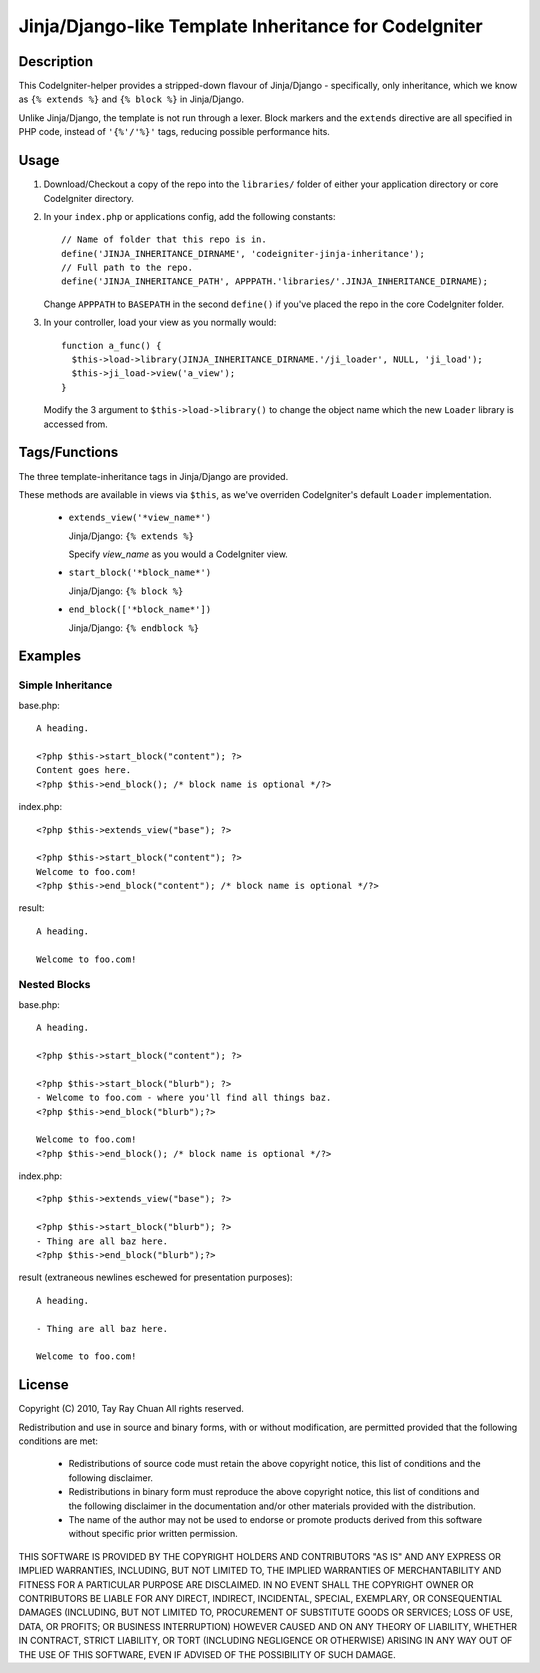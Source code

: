 ======================================================
Jinja/Django-like Template Inheritance for CodeIgniter
======================================================

Description
-----------

This CodeIgniter-helper provides a stripped-down flavour of Jinja/Django -
specifically, only inheritance, which we know as ``{% extends %}`` and
``{% block %}`` in Jinja/Django.

Unlike Jinja/Django, the template is not run through a lexer. Block markers and
the ``extends`` directive are all specified in PHP code, instead of
``'{%'/'%}'`` tags, reducing possible performance hits.

Usage
-----

1. Download/Checkout a copy of the repo into the ``libraries/`` folder of either
   your application directory or core CodeIgniter directory.

2. In your ``index.php`` or applications config, add the following constants::

     // Name of folder that this repo is in.
     define('JINJA_INHERITANCE_DIRNAME', 'codeigniter-jinja-inheritance');
     // Full path to the repo.
     define('JINJA_INHERITANCE_PATH', APPPATH.'libraries/'.JINJA_INHERITANCE_DIRNAME);

   Change ``APPPATH`` to ``BASEPATH`` in the second ``define()`` if you've
   placed the repo in the core CodeIgniter folder.

3. In your controller, load your view as you normally would::


     function a_func() {
       $this->load->library(JINJA_INHERITANCE_DIRNAME.'/ji_loader', NULL, 'ji_load');
       $this->ji_load->view('a_view');
     }

   Modify the 3 argument to ``$this->load->library()`` to change the object
   name which the new ``Loader`` library is accessed from.

Tags/Functions
--------------

The three template-inheritance tags in Jinja/Django are provided.

These methods are available in views via ``$this``, as we've overriden
CodeIgniter's default ``Loader`` implementation.

 * ``extends_view('*view_name*')``

   Jinja/Django: ``{% extends %}``

   Specify *view_name* as you would a CodeIgniter view.

 * ``start_block('*block_name*')``

   Jinja/Django: ``{% block %}``

 * ``end_block(['*block_name*'])``

   Jinja/Django: ``{% endblock %}``

Examples
--------

Simple Inheritance
^^^^^^^^^^^^^^^^^^

base.php::

  A heading.

  <?php $this->start_block("content"); ?>
  Content goes here.
  <?php $this->end_block(); /* block name is optional */?>

 
index.php::

  <?php $this->extends_view("base"); ?>

  <?php $this->start_block("content"); ?>
  Welcome to foo.com!
  <?php $this->end_block("content"); /* block name is optional */?>

result::

  A heading.

  Welcome to foo.com!

Nested Blocks
^^^^^^^^^^^^^

base.php::

  A heading.

  <?php $this->start_block("content"); ?>

  <?php $this->start_block("blurb"); ?>
  - Welcome to foo.com - where you'll find all things baz.
  <?php $this->end_block("blurb");?>

  Welcome to foo.com!
  <?php $this->end_block(); /* block name is optional */?>

 
index.php::

  <?php $this->extends_view("base"); ?>

  <?php $this->start_block("blurb"); ?>
  - Thing are all baz here.
  <?php $this->end_block("blurb");?>

result (extraneous newlines eschewed for presentation purposes)::

  A heading.

  - Thing are all baz here.

  Welcome to foo.com!

License
-------

Copyright (C) 2010, Tay Ray Chuan
All rights reserved.

Redistribution and use in source and binary forms, with or without
modification, are permitted provided that the following conditions are met:

    * Redistributions of source code must retain the above copyright notice,
      this list of conditions and the following disclaimer.
    * Redistributions in binary form must reproduce the above copyright notice,
      this list of conditions and the following disclaimer in the documentation
      and/or other materials provided with the distribution.
    * The name of the author may not be used to endorse or promote products
      derived from this software without specific prior written permission.

THIS SOFTWARE IS PROVIDED BY THE COPYRIGHT HOLDERS AND CONTRIBUTORS "AS IS" AND
ANY EXPRESS OR IMPLIED WARRANTIES, INCLUDING, BUT NOT LIMITED TO, THE IMPLIED
WARRANTIES OF MERCHANTABILITY AND FITNESS FOR A PARTICULAR PURPOSE ARE
DISCLAIMED. IN NO EVENT SHALL THE COPYRIGHT OWNER OR CONTRIBUTORS BE LIABLE FOR
ANY DIRECT, INDIRECT, INCIDENTAL, SPECIAL, EXEMPLARY, OR CONSEQUENTIAL DAMAGES
(INCLUDING, BUT NOT LIMITED TO, PROCUREMENT OF SUBSTITUTE GOODS OR SERVICES;
LOSS OF USE, DATA, OR PROFITS; OR BUSINESS INTERRUPTION) HOWEVER CAUSED AND ON
ANY THEORY OF LIABILITY, WHETHER IN CONTRACT, STRICT LIABILITY, OR TORT
(INCLUDING NEGLIGENCE OR OTHERWISE) ARISING IN ANY WAY OUT OF THE USE OF THIS
SOFTWARE, EVEN IF ADVISED OF THE POSSIBILITY OF SUCH DAMAGE.
